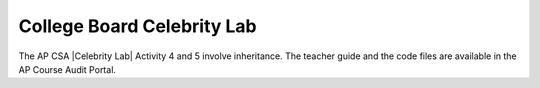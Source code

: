 
College Board Celebrity Lab
=====================================

.. |Celebrity Lab| raw:: html

   <a href="https://apcentral.collegeboard.org/pdf/ap-computer-science-a-celebrity-lab-student-guide.pdf" target="_blank" style="text-decoration:underline">Celebrity Lab</a>

The AP CSA |Celebrity Lab| Activity 4 and 5 involve inheritance. The teacher guide and the code files are available in the AP Course Audit Portal. 
